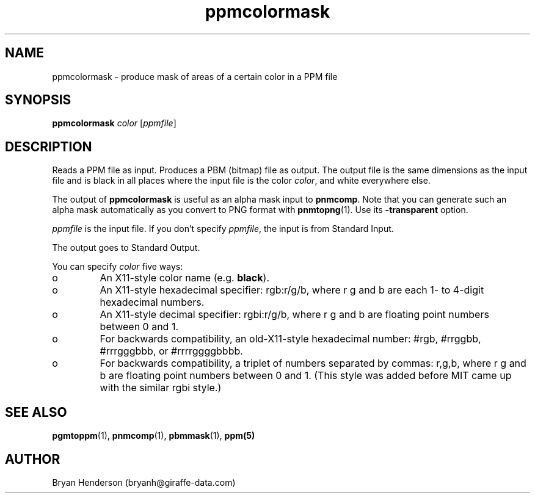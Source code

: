 .TH ppmcolormask 1 "14 April 2000"
.IX ppmcolormask
.SH NAME
ppmcolormask - produce mask of areas of a certain color in a PPM file
.SH SYNOPSIS
.B ppmcolormask
.I color
.RI [ ppmfile ]
.SH DESCRIPTION
Reads a PPM file as input.  Produces a PBM (bitmap) file as output.
The output file is the same dimensions as the input file and is black in
all places where the input file is the color 
.IR color ,
and white everywhere else.  

The output of 
.B ppmcolormask
is useful as an alpha mask input to
.BR pnmcomp .
Note that you can generate such an alpha mask automatically as you convert
to PNG format with
.BR pnmtopng (1).
Use its 
.B -transparent
option.

.I ppmfile
is the input file.  If you don't specify 
.IR ppmfile ,
the input is from Standard Input.

The output goes to Standard Output.

You can specify 
.I color
five ways:
.IX "specifying colors"
.TP 
o
An X11-style color name (e.g. 
.BR black ).
.TP 
o 
An X11-style hexadecimal specifier: rgb:r/g/b, where r g and b are
each 1- to 4-digit hexadecimal numbers.
.TP 
o
An X11-style decimal specifier: rgbi:r/g/b, where r g and b are
floating point numbers between 0 and 1.
.TP 
o 
For backwards compatibility, an old-X11-style hexadecimal number:
#rgb, #rrggbb, #rrrgggbbb, or #rrrrggggbbbb.
.TP 
o 
For backwards compatibility, a triplet of numbers separated by
commas: r,g,b, where r g and b are floating point numbers between 0
and 1.  (This style was added before MIT came up with the similar rgbi
style.)

.SH "SEE ALSO"
.BR pgmtoppm (1), 
.BR pnmcomp (1),
.BR pbmmask (1),
.BR ppm(5)

.SH AUTHOR
Bryan Henderson (bryanh@giraffe-data.com)
\" Contributed to the public domain.
